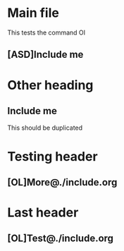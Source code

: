 
* Main file

This tests the command OI

** [ASD]Include me

* Other heading

** Include me

This should be duplicated

* Testing header

** [OL]More@./include.org

* Last header

** [OL]Test@./include.org
